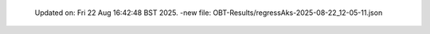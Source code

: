   Updated on: Fri 22 Aug 16:42:48 BST 2025.
  -new file: OBT-Results/regressAks-2025-08-22_12-05-11.json
